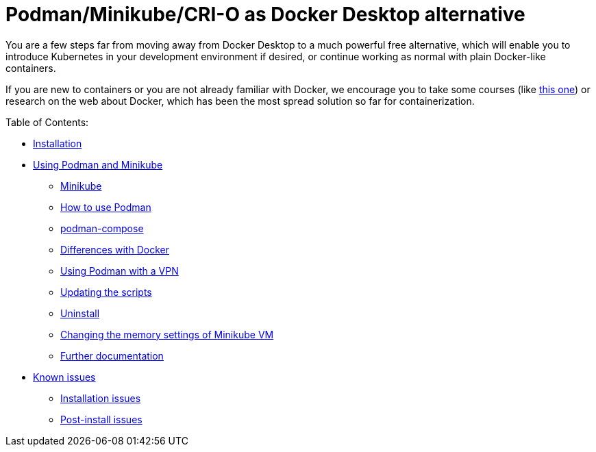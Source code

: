 = Podman/Minikube/CRI-O as Docker Desktop alternative

You are a few steps far from moving away from Docker Desktop to a much powerful free alternative, which will enable you to introduce Kubernetes in your development environment if desired, or continue working as normal with plain Docker-like containers.

If you are new to containers or you are not already familiar with Docker, we encourage you to take some courses (like https://www.pluralsight.com/courses/getting-started-docker[this one]) or research on the web about Docker, which has been the most spread solution so far for containerization.

Table of Contents:

* https://github.com/jbellver99/minikube-podman/wiki/1.-Installation[Installation]
* https://github.com/jbellver99/minikube-podman/wiki/2.-Using-Podman-and-Minikube[Using Podman and Minikube]
** https://github.com/jbellver99/minikube-podman/wiki/2.-Using-Podman-and-Minikube#21-minikube[Minikube]
** https://github.com/jbellver99/minikube-podman/wiki/2.-Using-Podman-and-Minikube#22-how-to-use-podman[How to use Podman]
** https://github.com/jbellver99/minikube-podman/wiki/2.-Using-Podman-and-Minikube#23-podman-compose[podman-compose]
** https://github.com/jbellver99/minikube-podman/wiki/2.-Using-Podman-and-Minikube#24-differences-with-docker[Differences with Docker]
** https://github.com/jbellver99/minikube-podman/wiki/2.-Using-Podman-and-Minikube#25-using-podman-with-a-vpn[Using Podman with a VPN]
** https://github.com/jbellver99/minikube-podman/wiki/2.-Using-Podman-and-Minikube#26-updating-the-scripts[Updating the scripts]
** https://github.com/jbellver99/minikube-podman/wiki/2.-Using-Podman-and-Minikube#27-uninstall[Uninstall]
** https://github.com/jbellver99/minikube-podman/wiki/2.-Using-Podman-and-Minikube#28-changing-the-memory-settings-of-minikube-vm[Changing the memory settings of Minikube VM]
** https://github.com/jbellver99/minikube-podman/wiki/2.-Using-Podman-and-Minikube#29-further-documentation[Further documentation]
* https://github.com/jbellver99/minikube-podman/wiki/3.-Known-issues[Known issues]
** https://github.com/jbellver99/minikube-podman/wiki/3.-Known-issues#31-installation-issues[Installation issues]
** https://github.com/jbellver99/minikube-podman/wiki/3.-Known-issues#32-post-install-issues[Post-install issues]
